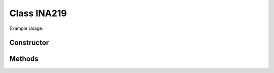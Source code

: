 Class INA219
============


Example Usage::



Constructor
-----------

.. class:: 
    

Methods
-------

.. method:: 
    

